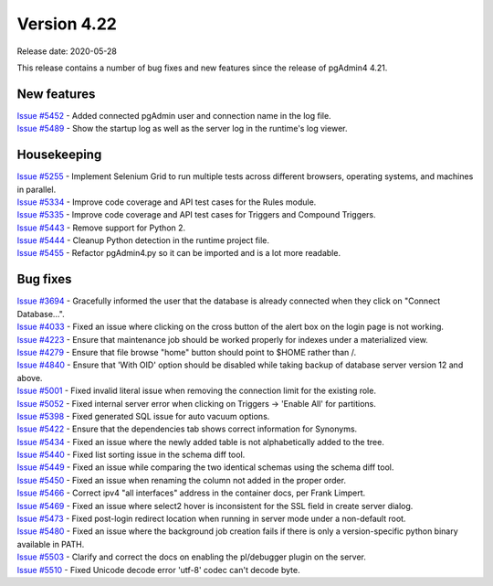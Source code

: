 ************
Version 4.22
************

Release date: 2020-05-28

This release contains a number of bug fixes and new features since the release of pgAdmin4 4.21.

New features
************

| `Issue #5452 <https://redmine.postgresql.org/issues/5452>`_ -  Added connected pgAdmin user and connection name in the log file.
| `Issue #5489 <https://redmine.postgresql.org/issues/5489>`_ -  Show the startup log as well as the server log in the runtime's log viewer.

Housekeeping
************
| `Issue #5255 <https://redmine.postgresql.org/issues/5255>`_ -  Implement Selenium Grid to run multiple tests across different browsers, operating systems, and machines in parallel.
| `Issue #5334 <https://redmine.postgresql.org/issues/5334>`_ -  Improve code coverage and API test cases for the Rules module.
| `Issue #5335 <https://redmine.postgresql.org/issues/5335>`_ -  Improve code coverage and API test cases for Triggers and Compound Triggers.
| `Issue #5443 <https://redmine.postgresql.org/issues/5443>`_ -  Remove support for Python 2.
| `Issue #5444 <https://redmine.postgresql.org/issues/5444>`_ -  Cleanup Python detection in the runtime project file.
| `Issue #5455 <https://redmine.postgresql.org/issues/5455>`_ -  Refactor pgAdmin4.py so it can be imported and is a lot more readable.

Bug fixes
*********

| `Issue #3694 <https://redmine.postgresql.org/issues/3694>`_ -  Gracefully informed the user that the database is already connected when they click on "Connect Database...".
| `Issue #4033 <https://redmine.postgresql.org/issues/4033>`_ -  Fixed an issue where clicking on the cross button of the alert box on the login page is not working.
| `Issue #4223 <https://redmine.postgresql.org/issues/4223>`_ -  Ensure that maintenance job should be worked properly for indexes under a materialized view.
| `Issue #4279 <https://redmine.postgresql.org/issues/4279>`_ -  Ensure that file browse "home" button should point to $HOME rather than /.
| `Issue #4840 <https://redmine.postgresql.org/issues/4840>`_ -  Ensure that 'With OID' option should be disabled while taking backup of database server version 12 and above.
| `Issue #5001 <https://redmine.postgresql.org/issues/5001>`_ -  Fixed invalid literal issue when removing the connection limit for the existing role.
| `Issue #5052 <https://redmine.postgresql.org/issues/5052>`_ -  Fixed internal server error when clicking on Triggers -> 'Enable All' for partitions.
| `Issue #5398 <https://redmine.postgresql.org/issues/5398>`_ -  Fixed generated SQL issue for auto vacuum options.
| `Issue #5422 <https://redmine.postgresql.org/issues/5422>`_ -  Ensure that the dependencies tab shows correct information for Synonyms.
| `Issue #5434 <https://redmine.postgresql.org/issues/5434>`_ -  Fixed an issue where the newly added table is not alphabetically added to the tree.
| `Issue #5440 <https://redmine.postgresql.org/issues/5440>`_ -  Fixed list sorting issue in the schema diff tool.
| `Issue #5449 <https://redmine.postgresql.org/issues/5449>`_ -  Fixed an issue while comparing the two identical schemas using the schema diff tool.
| `Issue #5450 <https://redmine.postgresql.org/issues/5450>`_ -  Fixed an issue when renaming the column not added in the proper order.
| `Issue #5466 <https://redmine.postgresql.org/issues/5466>`_ -  Correct ipv4 "all interfaces" address in the container docs, per Frank Limpert.
| `Issue #5469 <https://redmine.postgresql.org/issues/5469>`_ -  Fixed an issue where select2 hover is inconsistent for the SSL field in create server dialog.
| `Issue #5473 <https://redmine.postgresql.org/issues/5473>`_ -  Fixed post-login redirect location when running in server mode under a non-default root.
| `Issue #5480 <https://redmine.postgresql.org/issues/5480>`_ -  Fixed an issue where the background job creation fails if there is only a version-specific python binary available in PATH.
| `Issue #5503 <https://redmine.postgresql.org/issues/5503>`_ -  Clarify and correct the docs on enabling the pl/debugger plugin on the server.
| `Issue #5510 <https://redmine.postgresql.org/issues/5510>`_ -  Fixed Unicode decode error 'utf-8' codec can't decode byte.